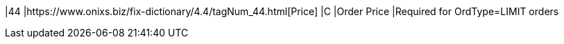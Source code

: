 |44
|https://www.onixs.biz/fix-dictionary/4.4/tagNum_44.html[Price]
|C
|Order Price
|Required for OrdType=LIMIT orders
